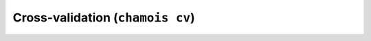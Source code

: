 Cross-validation (``chamois cv``)
=================================

.. argparse::
    :module: chamois.cli
    :func: build_parser
    :prog: chamois
    :path: cv
